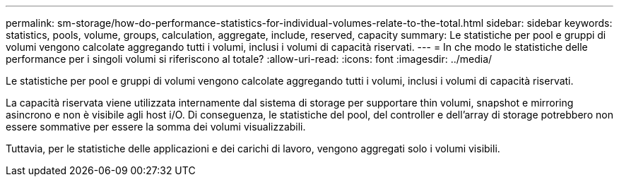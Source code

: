 ---
permalink: sm-storage/how-do-performance-statistics-for-individual-volumes-relate-to-the-total.html 
sidebar: sidebar 
keywords: statistics, pools, volume, groups, calculation, aggregate, include, reserved, capacity 
summary: Le statistiche per pool e gruppi di volumi vengono calcolate aggregando tutti i volumi, inclusi i volumi di capacità riservati. 
---
= In che modo le statistiche delle performance per i singoli volumi si riferiscono al totale?
:allow-uri-read: 
:icons: font
:imagesdir: ../media/


[role="lead"]
Le statistiche per pool e gruppi di volumi vengono calcolate aggregando tutti i volumi, inclusi i volumi di capacità riservati.

La capacità riservata viene utilizzata internamente dal sistema di storage per supportare thin volumi, snapshot e mirroring asincrono e non è visibile agli host i/O. Di conseguenza, le statistiche del pool, del controller e dell'array di storage potrebbero non essere sommative per essere la somma dei volumi visualizzabili.

Tuttavia, per le statistiche delle applicazioni e dei carichi di lavoro, vengono aggregati solo i volumi visibili.
